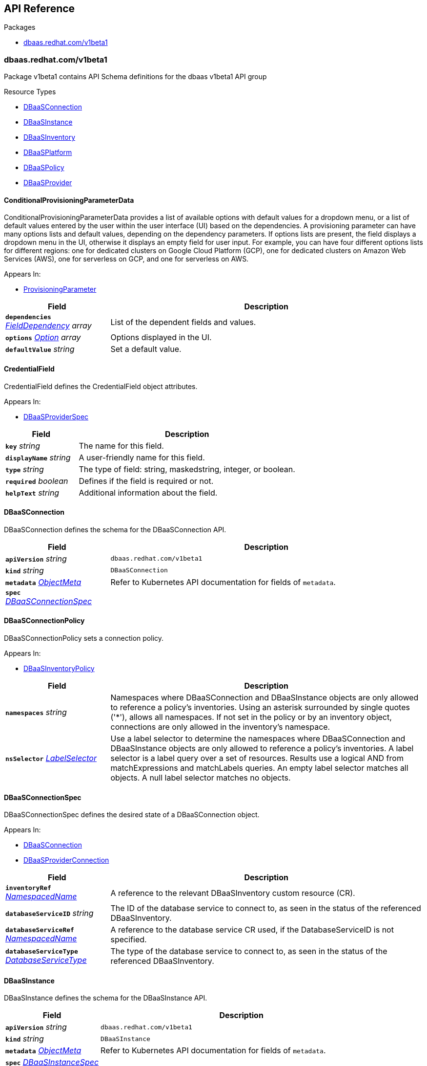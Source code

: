 // Generated documentation. Please do not edit.
:anchor_prefix: k8s-api

[id="{p}-api-reference"]
== API Reference

.Packages
- xref:{anchor_prefix}-dbaas-redhat-com-v1beta1[$$dbaas.redhat.com/v1beta1$$]


[id="{anchor_prefix}-dbaas-redhat-com-v1beta1"]
=== dbaas.redhat.com/v1beta1

Package v1beta1 contains API Schema definitions for the dbaas v1beta1 API group

.Resource Types
- xref:{anchor_prefix}-github-com-rhecosystemappeng-dbaas-operator-api-v1beta1-dbaasconnection[$$DBaaSConnection$$]
- xref:{anchor_prefix}-github-com-rhecosystemappeng-dbaas-operator-api-v1beta1-dbaasinstance[$$DBaaSInstance$$]
- xref:{anchor_prefix}-github-com-rhecosystemappeng-dbaas-operator-api-v1beta1-dbaasinventory[$$DBaaSInventory$$]
- xref:{anchor_prefix}-github-com-rhecosystemappeng-dbaas-operator-api-v1beta1-dbaasplatform[$$DBaaSPlatform$$]
- xref:{anchor_prefix}-github-com-rhecosystemappeng-dbaas-operator-api-v1beta1-dbaaspolicy[$$DBaaSPolicy$$]
- xref:{anchor_prefix}-github-com-rhecosystemappeng-dbaas-operator-api-v1beta1-dbaasprovider[$$DBaaSProvider$$]



[id="{anchor_prefix}-github-com-rhecosystemappeng-dbaas-operator-api-v1beta1-conditionalprovisioningparameterdata"]
==== ConditionalProvisioningParameterData 

ConditionalProvisioningParameterData provides a list of available options with default values for a dropdown menu, or a list of default values entered by the user within the user interface (UI) based on the dependencies. A provisioning parameter can have many options lists and default values, depending on the dependency parameters. If options lists are present, the field displays a dropdown menu in the UI, otherwise it displays an empty field for user input. For example, you can have four different options lists for different regions: one for dedicated clusters on Google Cloud Platform (GCP), one for dedicated clusters on Amazon Web Services (AWS), one for serverless on GCP, and one for serverless on AWS.

.Appears In:
****
- xref:{anchor_prefix}-github-com-rhecosystemappeng-dbaas-operator-api-v1beta1-provisioningparameter[$$ProvisioningParameter$$]
****

[cols="25a,75a", options="header"]
|===
| Field | Description
| *`dependencies`* __xref:{anchor_prefix}-github-com-rhecosystemappeng-dbaas-operator-api-v1beta1-fielddependency[$$FieldDependency$$] array__ | List of the dependent fields and values.
| *`options`* __xref:{anchor_prefix}-github-com-rhecosystemappeng-dbaas-operator-api-v1beta1-option[$$Option$$] array__ | Options displayed in the UI.
| *`defaultValue`* __string__ | Set a default value.
|===


[id="{anchor_prefix}-github-com-rhecosystemappeng-dbaas-operator-api-v1beta1-credentialfield"]
==== CredentialField 

CredentialField defines the CredentialField object attributes.

.Appears In:
****
- xref:{anchor_prefix}-github-com-rhecosystemappeng-dbaas-operator-api-v1beta1-dbaasproviderspec[$$DBaaSProviderSpec$$]
****

[cols="25a,75a", options="header"]
|===
| Field | Description
| *`key`* __string__ | The name for this field.
| *`displayName`* __string__ | A user-friendly name for this field.
| *`type`* __string__ | The type of field: string, maskedstring, integer, or boolean.
| *`required`* __boolean__ | Defines if the field is required or not.
| *`helpText`* __string__ | Additional information about the field.
|===


[id="{anchor_prefix}-github-com-rhecosystemappeng-dbaas-operator-api-v1beta1-dbaasconnection"]
==== DBaaSConnection 

DBaaSConnection defines the schema for the DBaaSConnection API.



[cols="25a,75a", options="header"]
|===
| Field | Description
| *`apiVersion`* __string__ | `dbaas.redhat.com/v1beta1`
| *`kind`* __string__ | `DBaaSConnection`
| *`metadata`* __link:https://kubernetes.io/docs/reference/generated/kubernetes-api/v1.24/#objectmeta-v1-meta[$$ObjectMeta$$]__ | Refer to Kubernetes API documentation for fields of `metadata`.

| *`spec`* __xref:{anchor_prefix}-github-com-rhecosystemappeng-dbaas-operator-api-v1beta1-dbaasconnectionspec[$$DBaaSConnectionSpec$$]__ | 
|===


[id="{anchor_prefix}-github-com-rhecosystemappeng-dbaas-operator-api-v1beta1-dbaasconnectionpolicy"]
==== DBaaSConnectionPolicy 

DBaaSConnectionPolicy sets a connection policy.

.Appears In:
****
- xref:{anchor_prefix}-github-com-rhecosystemappeng-dbaas-operator-api-v1beta1-dbaasinventorypolicy[$$DBaaSInventoryPolicy$$]
****

[cols="25a,75a", options="header"]
|===
| Field | Description
| *`namespaces`* __string__ | Namespaces where DBaaSConnection and DBaaSInstance objects are only allowed to reference a policy's inventories. Using an asterisk surrounded by single quotes ('*'), allows all namespaces. If not set in the policy or by an inventory object, connections are only allowed in the inventory's namespace.
| *`nsSelector`* __link:https://kubernetes.io/docs/reference/generated/kubernetes-api/v1.24/#labelselector-v1-meta[$$LabelSelector$$]__ | Use a label selector to determine the namespaces where DBaaSConnection and DBaaSInstance objects are only allowed to reference a policy's inventories. A label selector is a label query over a set of resources. Results use a logical AND from matchExpressions and matchLabels queries. An empty label selector matches all objects. A null label selector matches no objects.
|===


[id="{anchor_prefix}-github-com-rhecosystemappeng-dbaas-operator-api-v1beta1-dbaasconnectionspec"]
==== DBaaSConnectionSpec 

DBaaSConnectionSpec defines the desired state of a DBaaSConnection object.

.Appears In:
****
- xref:{anchor_prefix}-github-com-rhecosystemappeng-dbaas-operator-api-v1beta1-dbaasconnection[$$DBaaSConnection$$]
- xref:{anchor_prefix}-github-com-rhecosystemappeng-dbaas-operator-api-v1beta1-dbaasproviderconnection[$$DBaaSProviderConnection$$]
****

[cols="25a,75a", options="header"]
|===
| Field | Description
| *`inventoryRef`* __xref:{anchor_prefix}-github-com-rhecosystemappeng-dbaas-operator-api-v1beta1-namespacedname[$$NamespacedName$$]__ | A reference to the relevant DBaaSInventory custom resource (CR).
| *`databaseServiceID`* __string__ | The ID of the database service to connect to, as seen in the status of the referenced DBaaSInventory.
| *`databaseServiceRef`* __xref:{anchor_prefix}-github-com-rhecosystemappeng-dbaas-operator-api-v1beta1-namespacedname[$$NamespacedName$$]__ | A reference to the database service CR used, if the DatabaseServiceID is not specified.
| *`databaseServiceType`* __xref:{anchor_prefix}-github-com-rhecosystemappeng-dbaas-operator-api-v1beta1-databaseservicetype[$$DatabaseServiceType$$]__ | The type of the database service to connect to, as seen in the status of the referenced DBaaSInventory.
|===


[id="{anchor_prefix}-github-com-rhecosystemappeng-dbaas-operator-api-v1beta1-dbaasinstance"]
==== DBaaSInstance 

DBaaSInstance defines the schema for the DBaaSInstance API.



[cols="25a,75a", options="header"]
|===
| Field | Description
| *`apiVersion`* __string__ | `dbaas.redhat.com/v1beta1`
| *`kind`* __string__ | `DBaaSInstance`
| *`metadata`* __link:https://kubernetes.io/docs/reference/generated/kubernetes-api/v1.24/#objectmeta-v1-meta[$$ObjectMeta$$]__ | Refer to Kubernetes API documentation for fields of `metadata`.

| *`spec`* __xref:{anchor_prefix}-github-com-rhecosystemappeng-dbaas-operator-api-v1beta1-dbaasinstancespec[$$DBaaSInstanceSpec$$]__ | 
|===


[id="{anchor_prefix}-github-com-rhecosystemappeng-dbaas-operator-api-v1beta1-dbaasinstancespec"]
==== DBaaSInstanceSpec 

DBaaSInstanceSpec defines the desired state of a DBaaSInstance object.

.Appears In:
****
- xref:{anchor_prefix}-github-com-rhecosystemappeng-dbaas-operator-api-v1beta1-dbaasinstance[$$DBaaSInstance$$]
- xref:{anchor_prefix}-github-com-rhecosystemappeng-dbaas-operator-api-v1beta1-dbaasproviderinstance[$$DBaaSProviderInstance$$]
****

[cols="25a,75a", options="header"]
|===
| Field | Description
| *`inventoryRef`* __xref:{anchor_prefix}-github-com-rhecosystemappeng-dbaas-operator-api-v1beta1-namespacedname[$$NamespacedName$$]__ | A reference to the relevant DBaaSInventory custom resource (CR).
| *`provisioningParameters`* __object (keys:xref:{anchor_prefix}-github-com-rhecosystemappeng-dbaas-operator-api-v1beta1-provisioningparametertype[$$ProvisioningParameterType$$], values:string)__ | Parameters with values used for provisioning.
|===


[id="{anchor_prefix}-github-com-rhecosystemappeng-dbaas-operator-api-v1beta1-dbaasinventory"]
==== DBaaSInventory 

DBaaSInventory defines the schema for the DBaaSInventory API. Inventory objects must be created in a valid namespace, determined by the existence of a DBaaSPolicy object.



[cols="25a,75a", options="header"]
|===
| Field | Description
| *`apiVersion`* __string__ | `dbaas.redhat.com/v1beta1`
| *`kind`* __string__ | `DBaaSInventory`
| *`metadata`* __link:https://kubernetes.io/docs/reference/generated/kubernetes-api/v1.24/#objectmeta-v1-meta[$$ObjectMeta$$]__ | Refer to Kubernetes API documentation for fields of `metadata`.

| *`spec`* __xref:{anchor_prefix}-github-com-rhecosystemappeng-dbaas-operator-api-v1beta1-dbaasoperatorinventoryspec[$$DBaaSOperatorInventorySpec$$]__ | 
|===


[id="{anchor_prefix}-github-com-rhecosystemappeng-dbaas-operator-api-v1beta1-dbaasinventorypolicy"]
==== DBaaSInventoryPolicy 

DBaaSInventoryPolicy sets the inventory policy.

.Appears In:
****
- xref:{anchor_prefix}-github-com-rhecosystemappeng-dbaas-operator-api-v1beta1-dbaasoperatorinventoryspec[$$DBaaSOperatorInventorySpec$$]
- xref:{anchor_prefix}-github-com-rhecosystemappeng-dbaas-operator-api-v1beta1-dbaaspolicyspec[$$DBaaSPolicySpec$$]
****

[cols="25a,75a", options="header"]
|===
| Field | Description
| *`disableProvisions`* __boolean__ | Disables provisioning on inventory accounts.
| *`connections`* __xref:{anchor_prefix}-github-com-rhecosystemappeng-dbaas-operator-api-v1beta1-dbaasconnectionpolicy[$$DBaaSConnectionPolicy$$]__ | Namespaces where DBaaSConnection and DBaaSInstance objects are only allowed to reference a policy's inventories.
|===


[id="{anchor_prefix}-github-com-rhecosystemappeng-dbaas-operator-api-v1beta1-dbaasinventoryspec"]
==== DBaaSInventorySpec 

DBaaSInventorySpec defines the inventory specifications for the provider's operators.

.Appears In:
****
- xref:{anchor_prefix}-github-com-rhecosystemappeng-dbaas-operator-api-v1beta1-dbaasoperatorinventoryspec[$$DBaaSOperatorInventorySpec$$]
- xref:{anchor_prefix}-github-com-rhecosystemappeng-dbaas-operator-api-v1beta1-dbaasproviderinventory[$$DBaaSProviderInventory$$]
****

[cols="25a,75a", options="header"]
|===
| Field | Description
| *`credentialsRef`* __xref:{anchor_prefix}-github-com-rhecosystemappeng-dbaas-operator-api-v1beta1-localobjectreference[$$LocalObjectReference$$]__ | The secret containing the provider-specific connection credentials to use with the provider's API endpoint. The format specifies the secret in the provider’s operator for its DBaaSProvider custom resource (CR), such as the CredentialFields key. The secret must exist within the same namespace as the inventory.
|===


[id="{anchor_prefix}-github-com-rhecosystemappeng-dbaas-operator-api-v1beta1-dbaasoperatorinventoryspec"]
==== DBaaSOperatorInventorySpec 

DBaaSOperatorInventorySpec defines the desired state of a DBaaSInventory object.

.Appears In:
****
- xref:{anchor_prefix}-github-com-rhecosystemappeng-dbaas-operator-api-v1beta1-dbaasinventory[$$DBaaSInventory$$]
****

[cols="25a,75a", options="header"]
|===
| Field | Description
| *`providerRef`* __xref:{anchor_prefix}-github-com-rhecosystemappeng-dbaas-operator-api-v1beta1-namespacedname[$$NamespacedName$$]__ | A reference to a DBaaSProvider custom resource (CR).
| *`DBaaSInventorySpec`* __xref:{anchor_prefix}-github-com-rhecosystemappeng-dbaas-operator-api-v1beta1-dbaasinventoryspec[$$DBaaSInventorySpec$$]__ | The properties that will be copied into the provider’s inventory.
| *`policy`* __xref:{anchor_prefix}-github-com-rhecosystemappeng-dbaas-operator-api-v1beta1-dbaasinventorypolicy[$$DBaaSInventoryPolicy$$]__ | The policy for this inventory.
|===


[id="{anchor_prefix}-github-com-rhecosystemappeng-dbaas-operator-api-v1beta1-dbaasplatform"]
==== DBaaSPlatform 

DBaaSPlatform defines the schema for the DBaaSPlatform API.



[cols="25a,75a", options="header"]
|===
| Field | Description
| *`apiVersion`* __string__ | `dbaas.redhat.com/v1beta1`
| *`kind`* __string__ | `DBaaSPlatform`
| *`metadata`* __link:https://kubernetes.io/docs/reference/generated/kubernetes-api/v1.24/#objectmeta-v1-meta[$$ObjectMeta$$]__ | Refer to Kubernetes API documentation for fields of `metadata`.

| *`spec`* __xref:{anchor_prefix}-github-com-rhecosystemappeng-dbaas-operator-api-v1beta1-dbaasplatformspec[$$DBaaSPlatformSpec$$]__ | 
|===


[id="{anchor_prefix}-github-com-rhecosystemappeng-dbaas-operator-api-v1beta1-dbaasplatformspec"]
==== DBaaSPlatformSpec 

DBaaSPlatformSpec defines the desired state of a DBaaSPlatform object.

.Appears In:
****
- xref:{anchor_prefix}-github-com-rhecosystemappeng-dbaas-operator-api-v1beta1-dbaasplatform[$$DBaaSPlatform$$]
****

[cols="25a,75a", options="header"]
|===
| Field | Description
| *`syncPeriod`* __integer__ | Sets the minimum interval, which the provider's operator controllers reconcile. The default value is 180 minutes.
|===


[id="{anchor_prefix}-github-com-rhecosystemappeng-dbaas-operator-api-v1beta1-dbaaspolicy"]
==== DBaaSPolicy 

DBaaSPolicy enables administrative capabilities within a namespace, and sets a default inventory policy. Policy defaults can be overridden on a per-inventory basis.



[cols="25a,75a", options="header"]
|===
| Field | Description
| *`apiVersion`* __string__ | `dbaas.redhat.com/v1beta1`
| *`kind`* __string__ | `DBaaSPolicy`
| *`metadata`* __link:https://kubernetes.io/docs/reference/generated/kubernetes-api/v1.24/#objectmeta-v1-meta[$$ObjectMeta$$]__ | Refer to Kubernetes API documentation for fields of `metadata`.

| *`spec`* __xref:{anchor_prefix}-github-com-rhecosystemappeng-dbaas-operator-api-v1beta1-dbaaspolicyspec[$$DBaaSPolicySpec$$]__ | 
|===


[id="{anchor_prefix}-github-com-rhecosystemappeng-dbaas-operator-api-v1beta1-dbaaspolicyspec"]
==== DBaaSPolicySpec 

DBaaSPolicySpec the specifications for a DBaaSPolicy object.

.Appears In:
****
- xref:{anchor_prefix}-github-com-rhecosystemappeng-dbaas-operator-api-v1beta1-dbaaspolicy[$$DBaaSPolicy$$]
****

[cols="25a,75a", options="header"]
|===
| Field | Description
| *`DBaaSInventoryPolicy`* __xref:{anchor_prefix}-github-com-rhecosystemappeng-dbaas-operator-api-v1beta1-dbaasinventorypolicy[$$DBaaSInventoryPolicy$$]__ | 
|===


[id="{anchor_prefix}-github-com-rhecosystemappeng-dbaas-operator-api-v1beta1-dbaasprovider"]
==== DBaaSProvider 

DBaaSProvider defines the schema for the DBaaSProvider API.



[cols="25a,75a", options="header"]
|===
| Field | Description
| *`apiVersion`* __string__ | `dbaas.redhat.com/v1beta1`
| *`kind`* __string__ | `DBaaSProvider`
| *`metadata`* __link:https://kubernetes.io/docs/reference/generated/kubernetes-api/v1.24/#objectmeta-v1-meta[$$ObjectMeta$$]__ | Refer to Kubernetes API documentation for fields of `metadata`.

| *`spec`* __xref:{anchor_prefix}-github-com-rhecosystemappeng-dbaas-operator-api-v1beta1-dbaasproviderspec[$$DBaaSProviderSpec$$]__ | 
|===








[id="{anchor_prefix}-github-com-rhecosystemappeng-dbaas-operator-api-v1beta1-dbaasproviderspec"]
==== DBaaSProviderSpec 

DBaaSProviderSpec defines the desired state of a DBaaSProvider object.

.Appears In:
****
- xref:{anchor_prefix}-github-com-rhecosystemappeng-dbaas-operator-api-v1beta1-dbaasprovider[$$DBaaSProvider$$]
****

[cols="25a,75a", options="header"]
|===
| Field | Description
| *`provider`* __xref:{anchor_prefix}-github-com-rhecosystemappeng-dbaas-operator-api-v1beta1-databaseproviderinfo[$$DatabaseProviderInfo$$]__ | Contains information about database provider and platform.
| *`groupVersion`* __string__ | The DBaaS API group version supported by the provider.
| *`inventoryKind`* __string__ | The name of the inventory custom resource definition (CRD) as defined by the database provider.
| *`connectionKind`* __string__ | The name of the connection's custom resource definition (CRD) as defined by the provider.
| *`instanceKind`* __string__ | The name of the instance's custom resource definition (CRD) as defined by the provider for provisioning.
| *`credentialFields`* __xref:{anchor_prefix}-github-com-rhecosystemappeng-dbaas-operator-api-v1beta1-credentialfield[$$CredentialField$$] array__ | Indicates what information to collect from the user interface and how to display fields in a form.
| *`allowsFreeTrial`* __boolean__ | Indicates whether the provider offers free trials.
| *`externalProvisionURL`* __string__ | The URL for provisioning instances by using the database provider's web portal.
| *`externalProvisionDescription`* __string__ | Instructions on how to provision instances by using the database provider's web portal.
| *`provisioningParameters`* __object (keys:xref:{anchor_prefix}-github-com-rhecosystemappeng-dbaas-operator-api-v1beta1-provisioningparametertype[$$ProvisioningParameterType$$], values:xref:{anchor_prefix}-github-com-rhecosystemappeng-dbaas-operator-api-v1beta1-provisioningparameter[$$ProvisioningParameter$$])__ | Parameter specifications used by the user interface (UI) for provisioning a database instance.
|===


[id="{anchor_prefix}-github-com-rhecosystemappeng-dbaas-operator-api-v1beta1-databaseproviderinfo"]
==== DatabaseProviderInfo 

DatabaseProviderInfo defines the information for a DBaaSProvider object.

.Appears In:
****
- xref:{anchor_prefix}-github-com-rhecosystemappeng-dbaas-operator-api-v1beta1-dbaasproviderspec[$$DBaaSProviderSpec$$]
****

[cols="25a,75a", options="header"]
|===
| Field | Description
| *`name`* __string__ | The name used to specify the service binding origin parameter. For example, 'OpenShift Database Access / Crunchy Bridge'.
| *`displayName`* __string__ | A user-friendly name for this database provider. For example, 'Crunchy Bridge managed PostgreSQL'.
| *`displayDescription`* __string__ | Indicates the description text shown for a database provider within the user interface. For example, the catalog tile description.
| *`icon`* __xref:{anchor_prefix}-github-com-rhecosystemappeng-dbaas-operator-api-v1beta1-providericon[$$ProviderIcon$$]__ | Indicates what icon to display on the catalog tile.
|===




[id="{anchor_prefix}-github-com-rhecosystemappeng-dbaas-operator-api-v1beta1-databaseservicetype"]
==== DatabaseServiceType (string) 

DatabaseServiceType defines the supported database service types.

.Appears In:
****
- xref:{anchor_prefix}-github-com-rhecosystemappeng-dbaas-operator-api-v1beta1-dbaasconnectionspec[$$DBaaSConnectionSpec$$]
- xref:{anchor_prefix}-github-com-rhecosystemappeng-dbaas-operator-api-v1beta1-databaseservice[$$DatabaseService$$]
****



[id="{anchor_prefix}-github-com-rhecosystemappeng-dbaas-operator-api-v1beta1-fielddependency"]
==== FieldDependency 

FieldDependency defines the name and value of a dependency field.

.Appears In:
****
- xref:{anchor_prefix}-github-com-rhecosystemappeng-dbaas-operator-api-v1beta1-conditionalprovisioningparameterdata[$$ConditionalProvisioningParameterData$$]
****

[cols="25a,75a", options="header"]
|===
| Field | Description
| *`field`* __xref:{anchor_prefix}-github-com-rhecosystemappeng-dbaas-operator-api-v1beta1-provisioningparametertype[$$ProvisioningParameterType$$]__ | Name of the dependency field.
| *`value`* __string__ | Value of the dependency field.
|===




[id="{anchor_prefix}-github-com-rhecosystemappeng-dbaas-operator-api-v1beta1-localobjectreference"]
==== LocalObjectReference 

LocalObjectReference contains enough information to locate the referenced object inside the same namespace.

.Appears In:
****
- xref:{anchor_prefix}-github-com-rhecosystemappeng-dbaas-operator-api-v1beta1-dbaasinventoryspec[$$DBaaSInventorySpec$$]
****

[cols="25a,75a", options="header"]
|===
| Field | Description
| *`name`* __string__ | Name of the referent.
|===


[id="{anchor_prefix}-github-com-rhecosystemappeng-dbaas-operator-api-v1beta1-namespacedname"]
==== NamespacedName 

NamespacedName defines the namespace and name of a k8s resource.

.Appears In:
****
- xref:{anchor_prefix}-github-com-rhecosystemappeng-dbaas-operator-api-v1beta1-dbaasconnectionspec[$$DBaaSConnectionSpec$$]
- xref:{anchor_prefix}-github-com-rhecosystemappeng-dbaas-operator-api-v1beta1-dbaasinstancespec[$$DBaaSInstanceSpec$$]
- xref:{anchor_prefix}-github-com-rhecosystemappeng-dbaas-operator-api-v1beta1-dbaasoperatorinventoryspec[$$DBaaSOperatorInventorySpec$$]
****

[cols="25a,75a", options="header"]
|===
| Field | Description
| *`namespace`* __string__ | The namespace where an object of a known type is stored.
| *`name`* __string__ | The name for object of a known type.
|===




[id="{anchor_prefix}-github-com-rhecosystemappeng-dbaas-operator-api-v1beta1-option"]
==== Option 

Option defines the value and display value for an option in a dropdown menu, radio button, or checkbox.

.Appears In:
****
- xref:{anchor_prefix}-github-com-rhecosystemappeng-dbaas-operator-api-v1beta1-conditionalprovisioningparameterdata[$$ConditionalProvisioningParameterData$$]
****

[cols="25a,75a", options="header"]
|===
| Field | Description
| *`value`* __string__ | Value of the option.
| *`displayValue`* __string__ | Corresponding display value.
|===






[id="{anchor_prefix}-github-com-rhecosystemappeng-dbaas-operator-api-v1beta1-providericon"]
==== ProviderIcon 

ProviderIcon follows the same field and naming formats as a comma-separated values (CSV) file.

.Appears In:
****
- xref:{anchor_prefix}-github-com-rhecosystemappeng-dbaas-operator-api-v1beta1-databaseproviderinfo[$$DatabaseProviderInfo$$]
****

[cols="25a,75a", options="header"]
|===
| Field | Description
| *`base64data`* __string__ | 
| *`mediatype`* __string__ | 
|===


[id="{anchor_prefix}-github-com-rhecosystemappeng-dbaas-operator-api-v1beta1-provisioningparameter"]
==== ProvisioningParameter 

ProvisioningParameter provides information for a ProvisioningParameter object.

.Appears In:
****
- xref:{anchor_prefix}-github-com-rhecosystemappeng-dbaas-operator-api-v1beta1-dbaasproviderspec[$$DBaaSProviderSpec$$]
****

[cols="25a,75a", options="header"]
|===
| Field | Description
| *`displayName`* __string__ | A user-friendly name for this field.
| *`helpText`* __string__ | Additional information about the field.
| *`conditionalData`* __xref:{anchor_prefix}-github-com-rhecosystemappeng-dbaas-operator-api-v1beta1-conditionalprovisioningparameterdata[$$ConditionalProvisioningParameterData$$] array__ | Lists of additional data containing the options or default values for the field.
|===


[id="{anchor_prefix}-github-com-rhecosystemappeng-dbaas-operator-api-v1beta1-provisioningparametertype"]
==== ProvisioningParameterType (string) 

ProvisioningParameterType defines teh type for provisioning parameters

.Appears In:
****
- xref:{anchor_prefix}-github-com-rhecosystemappeng-dbaas-operator-api-v1beta1-dbaasinstancespec[$$DBaaSInstanceSpec$$]
- xref:{anchor_prefix}-github-com-rhecosystemappeng-dbaas-operator-api-v1beta1-dbaasproviderspec[$$DBaaSProviderSpec$$]
- xref:{anchor_prefix}-github-com-rhecosystemappeng-dbaas-operator-api-v1beta1-fielddependency[$$FieldDependency$$]
****



